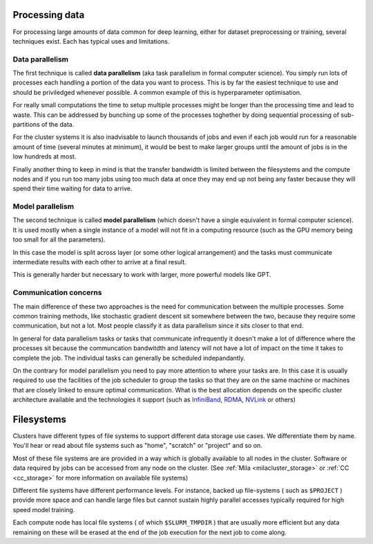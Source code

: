 Processing data
===============

For processing large amounts of data common for deep learning, either
for dataset preprocessing or training, several techniques exist. Each
has typical uses and limitations.


Data parallelism
----------------

The first technique is called **data parallelism** (aka task
parallelism in formal computer science). You simply run lots of
processes each handling a portion of the data you want to
process. This is by far the easiest technique to use and should be
priviledged whenever possible. A common example of this is
hyperparameter optimisation.

For really small computations the time to setup multiple processes
might be longer than the processing time and lead to waste. This can
be addressed by bunching up some of the processes toghether by doing
sequential processing of sub-partitions of the data.

For the cluster systems it is also inadvisable to launch thousands of
jobs and even if each job would run for a reasonable amount of time
(several minutes at minimum), it would be best to make larger groups
until the amount of jobs is in the low hundreds at most.

Finally another thing to keep in mind is that the transfer bandwidth
is limited between the filesystems and the compute nodes and if you
run too many jobs using too much data at once they may end up not
being any faster because they will spend their time waiting for data
to arrive.


Model parallelism
-----------------

The second technique is called **model parallelism** (which doesn't
have a single equivalent in formal computer science). It is used
mostly when a single instance of a model will not fit in a computing
resource (such as the GPU memory being too small for all the
parameters).

In this case the model is split across layer (or some other logical
arrangement) and the tasks must communicate intermediate results with
each other to arrive at a final result.

This is generally harder but necessary to work with larger, more
powerful models like GPT.

Communication concerns
----------------------

The main difference of these two approaches is the need for
communication between the multiple processes. Some common training
methods, like stochastic gradient descent sit somewhere between the
two, because they require some communication, but not a lot. Most
people classify it as data parallelism since it sits closer to that
end.

In general for data parallelism tasks or tasks that communicate
infrequently it doesn't make a lot of difference where the processes
sit because the communcation bandwitdth and latency will not have a
lot of impact on the time it takes to complete the job.  The
individual tasks can generally be scheduled indepandantly.

On the contrary for model parallelism you need to pay more attention
to where your tasks are.  In this case it is usually required to use
the facilities of the job scheduler to group the tasks so that they
are on the same machine or machines that are closely linked to ensure
optimal communication.  What is the best allocation depends on the
specific cluster architecture available and the technologies it
support (such as `InfiniBand <https://en.wikipedia.org/wiki/InfiniBand>`_,
`RDMA <https://en.wikipedia.org/wiki/Remote_direct_memory_access>`_,
`NVLink <https://en.wikipedia.org/wiki/NVLink>`_ or others)


Filesystems
===========

Clusters have different types of file systems to support different data
storage use cases. We differentiate them by name. You'll hear or read about
file systems such as "home", "scratch" or "project" and so on.

Most of these file systems are are provided in a way which is globally
available to all nodes in the cluster. Software or data required by jobs can
be accessed from any node on the cluster.
(See :ref:`Mila <milacluster_storage>` or :ref:`CC <cc_storage>` for more
information on available file systems)

Different file systems have different performance levels. For instance, backed
up file-systems ( such as ``$PROJECT`` ) provide more space and can handle
large files but cannot sustain highly parallel accesses typically required
for high speed model training.

Each compute node has local file systems ( of which ``$SLURM_TMPDIR`` ) that
are usually more efficient but any data remaining on these will be erased at
the end of the job execution for the next job to come along.

